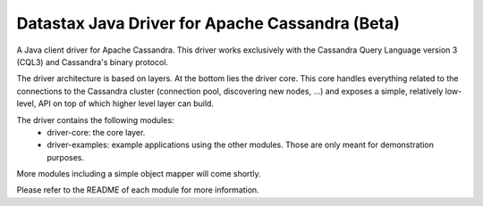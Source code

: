 Datastax Java Driver for Apache Cassandra (Beta)
================================================

A Java client driver for Apache Cassandra. This driver works exclusively with
the Cassandra Query Language version 3 (CQL3) and Cassandra's binary protocol.

The driver architecture is based on layers. At the bottom lies the driver core.
This core handles everything related to the connections to the Cassandra
cluster (connection pool, discovering new nodes, ...) and exposes a simple,
relatively low-level, API on top of which higher level layer can build.

The driver contains the following modules:
 - driver-core: the core layer.
 - driver-examples: example applications using the other modules. Those are
   only meant for demonstration purposes.

More modules including a simple object mapper will come shortly.

Please refer to the README of each module for more information.
